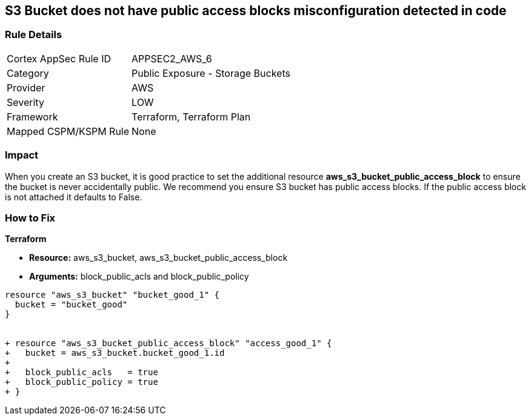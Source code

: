 == S3 Bucket does not have public access blocks misconfiguration detected in code


=== Rule Details

[cols="1,2"]
|===
|Cortex AppSec Rule ID |APPSEC2_AWS_6
|Category |Public Exposure - Storage Buckets
|Provider |AWS
|Severity |LOW
|Framework |Terraform, Terraform Plan
|Mapped CSPM/KSPM Rule |None
|===
 



=== Impact
When you create an S3 bucket, it is good practice to set the additional resource  *aws_s3_bucket_public_access_block* to ensure the bucket is never accidentally public.
We recommend you ensure S3 bucket has public access blocks.
If the public access block is not attached it defaults to False.

=== How to Fix


*Terraform* 


* *Resource:* aws_s3_bucket, aws_s3_bucket_public_access_block
* *Arguments:* block_public_acls and block_public_policy


[source,go]
----
resource "aws_s3_bucket" "bucket_good_1" {
  bucket = "bucket_good"
}


+ resource "aws_s3_bucket_public_access_block" "access_good_1" {
+   bucket = aws_s3_bucket.bucket_good_1.id
+ 
+   block_public_acls   = true
+   block_public_policy = true
+ }
----
